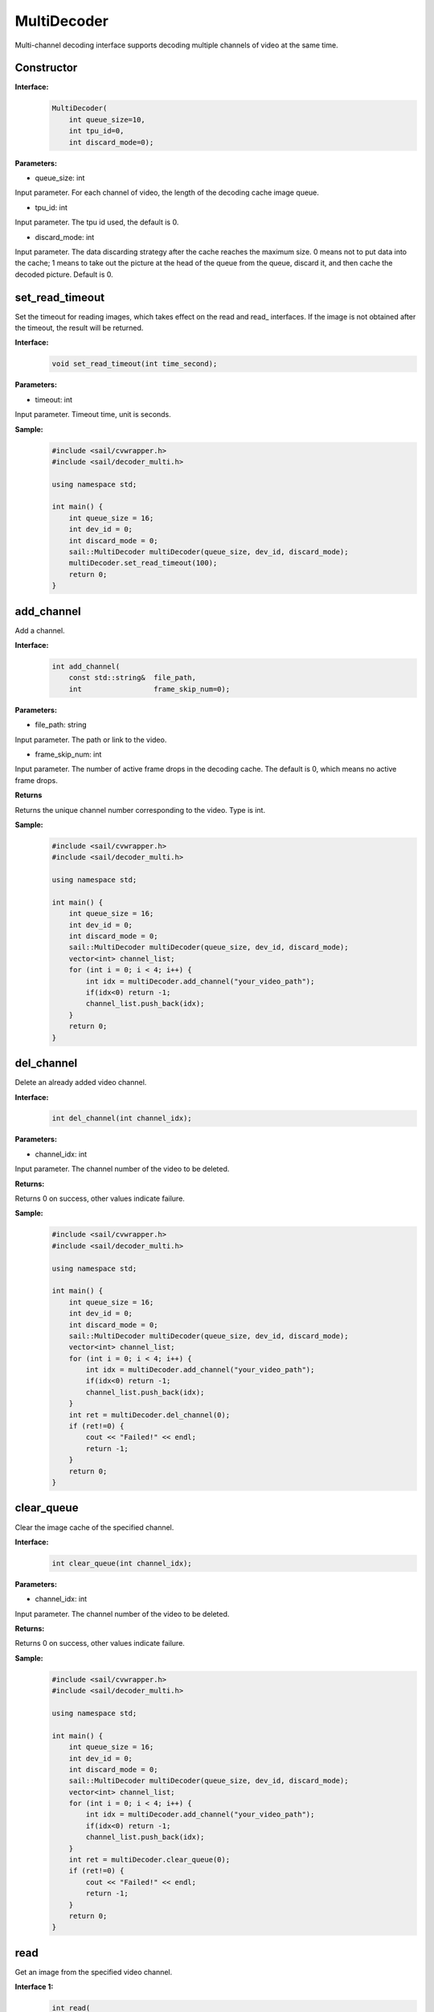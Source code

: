 MultiDecoder
____________________

Multi-channel decoding interface supports decoding multiple channels of video at the same time.

Constructor
>>>>>>>>>>>>>>

**Interface:**
    .. code-block:: c

        MultiDecoder(
            int queue_size=10, 
            int tpu_id=0, 
            int discard_mode=0);

**Parameters:**

* queue_size: int

Input parameter. For each channel of video, the length of the decoding cache image queue.

* tpu_id: int

Input parameter. The tpu id used, the default is 0.

* discard_mode: int

Input parameter. The data discarding strategy after the cache reaches the maximum size. 0 means not to put data into the cache; 1 means to take out the picture at the head of the queue from the queue, discard it, and then cache the decoded picture. Default is 0.


set_read_timeout
>>>>>>>>>>>>>>>>>>>>

Set the timeout for reading images, which takes effect on the read and read\_ interfaces. If the image is not obtained after the timeout, the result will be returned.

**Interface:**
    .. code-block:: c

        void set_read_timeout(int time_second);

**Parameters:**

* timeout: int

Input parameter. Timeout time, unit is seconds.

**Sample:**
    .. code-block:: c

        #include <sail/cvwrapper.h>
        #include <sail/decoder_multi.h>

        using namespace std;  

        int main() {  
            int queue_size = 16;
            int dev_id = 0;
            int discard_mode = 0;
            sail::MultiDecoder multiDecoder(queue_size, dev_id, discard_mode);  
            multiDecoder.set_read_timeout(100);
            return 0;
        }
        
add_channel
>>>>>>>>>>>>>>>>

Add a channel.

**Interface:**
    .. code-block:: c

        int add_channel(
            const std::string&  file_path, 
            int                 frame_skip_num=0);
            
**Parameters:**

* file_path: string

Input parameter. The path or link to the video.

* frame_skip_num: int

Input parameter. The number of active frame drops in the decoding cache. The default is 0, which means no active frame drops.

**Returns**

Returns the unique channel number corresponding to the video. Type is int.

**Sample:**
    .. code-block:: c

        #include <sail/cvwrapper.h>
        #include <sail/decoder_multi.h>

        using namespace std;  

        int main() {  
            int queue_size = 16;
            int dev_id = 0;
            int discard_mode = 0;
            sail::MultiDecoder multiDecoder(queue_size, dev_id, discard_mode); 
            vector<int> channel_list;  
            for (int i = 0; i < 4; i++) {  
                int idx = multiDecoder.add_channel("your_video_path");  
                if(idx<0) return -1;
                channel_list.push_back(idx);   
            }   
            return 0;
        }

del_channel
>>>>>>>>>>>>>>>

Delete an already added video channel.

**Interface:**
    .. code-block:: c

        int del_channel(int channel_idx);

**Parameters:**

* channel_idx: int

Input parameter. The channel number of the video to be deleted.

**Returns:**

Returns 0 on success, other values indicate failure.

**Sample:**
    .. code-block:: c

        #include <sail/cvwrapper.h>
        #include <sail/decoder_multi.h>

        using namespace std;  

        int main() {  
            int queue_size = 16;
            int dev_id = 0;
            int discard_mode = 0;
            sail::MultiDecoder multiDecoder(queue_size, dev_id, discard_mode);  
            vector<int> channel_list;  
            for (int i = 0; i < 4; i++) {  
                int idx = multiDecoder.add_channel("your_video_path");
                if(idx<0) return -1;
                channel_list.push_back(idx);   
            } 
            int ret = multiDecoder.del_channel(0);
            if (ret!=0) {
                cout << "Failed!" << endl;
                return -1;
            }
            return 0;
        }
  
clear_queue
>>>>>>>>>>>>>>>

Clear the image cache of the specified channel.

**Interface:**
    .. code-block:: c

        int clear_queue(int channel_idx);


**Parameters:**

* channel_idx: int

Input parameter. The channel number of the video to be deleted.

**Returns:**

Returns 0 on success, other values indicate failure.
            
**Sample:**
    .. code-block:: c

        #include <sail/cvwrapper.h>
        #include <sail/decoder_multi.h>

        using namespace std;  

        int main() {  
            int queue_size = 16;
            int dev_id = 0;
            int discard_mode = 0;
            sail::MultiDecoder multiDecoder(queue_size, dev_id, discard_mode);  
            vector<int> channel_list;  
            for (int i = 0; i < 4; i++) {  
                int idx = multiDecoder.add_channel("your_video_path");
                if(idx<0) return -1; 
                channel_list.push_back(idx);   
            } 
            int ret = multiDecoder.clear_queue(0);
            if (ret!=0) {
                cout << "Failed!" << endl;
                return -1;
            }
            return 0;
        }          

read
>>>>>>>>

Get an image from the specified video channel.

**Interface 1:**
    .. code-block:: c

        int read(
            int         channel_idx,
            BMImage&    image,
            int         read_mode=0);

**Parameters 1:**

* channel_idx: int

Input parameter. Specified video channel number.

* image: BMImage

Output parameter. Decoded picture.

* read_mode: int

Input parameter. The mode for getting images, 0 means no waiting, read one directly from the cache, and it will return regardless of whether it is read or not. Others indicate waiting until the image is obtained before returning.

**Returns 1:**

Returns 0 on success, other values indicate failure.
  
**Sample:**
    .. code-block:: c

        #include <sail/cvwrapper.h>
        #include <sail/decoder_multi.h>

        using namespace std;  

        int main() {  
            int queue_size = 16;
            int dev_id = 0;
            int discard_mode = 0;
            sail::MultiDecoder multiDecoder(queue_size, dev_id, discard_mode);  
            vector<int> channel_list;  
            for (int i = 0; i < 4; i++) {  
                int idx = multiDecoder.add_channel("your_video_path");  
                if(idx<0) return -1;
                channel_list.push_back(idx);  
            }  
            
            int count = 0;  
            while (true) {  
                count++;  
                for (int idx : channel_list) {  
                    sail::BMImage bmimg;  
                    int ret = multiDecoder.read(idx, bmimg, 1);   
                }  
                if (count == 20) {  
                    break;  
                }  
            }  
            return 0;
        }

**Interface 2:**
    .. code-block:: c

        BMImage read(int channel_idx);

**Parameters 2:**

* channel_idx: int

Input parameter. Specified video channel number.

**返回值说明2:**

Returns the decoded image, type is BMImage.
            
**Sample:**
    .. code-block:: c

        #include <sail/cvwrapper.h>
        #include <sail/decoder_multi.h>
        
        using namespace std;  

        int main() {  
            int queue_size = 16;
            int dev_id = 0;
            int discard_mode = 0;
            sail::MultiDecoder multiDecoder(queue_size, dev_id, discard_mode);  
            vector<int> channel_list;  
            for (int i = 0; i < 4; i++) {  
                int idx = multiDecoder.add_channel("your_video_path");
                if(idx<0) return -1;  
                channel_list.push_back(idx);  
            }  
            
            int count = 0;  
            while (true) {  
                count++;  
                for (int idx : channel_list) {  
                    sail::BMImage bmimg = multiDecoder.read(idx);    
                }  
                if (count == 20) {  
                    break;  
                }  
            }  
            return 0;
        }   

read\_
>>>>>>>>

Get an image from the specified video channel, usually used with BMImageArray.

**Interface 1:**
    .. code-block:: c

        int read_(
            int         channel_idx,
            bm_image&   image,
            int         read_mode=0);

**Parameters 1:**

* channel_idx: int

Input parameter. Specified video channel number.

* image: bm_image

Output parameter. Decoded image.

* read_mode: int

Input parameter. The mode for getting images, 0 means no waiting, read one directly from the cache, and it will return regardless of whether it is read or not. Others indicate waiting until the image is obtained before returning.

**Returns 1:**

Returns 0 on success, other values indicate failure.

**Sample:**
    .. code-block:: c

        #include <sail/cvwrapper.h>
        #include <sail/decoder_multi.h>
        
        using namespace std;  

        int main() {  
            int queue_size = 16;
            int dev_id = 0;
            int discard_mode = 0;
            sail::MultiDecoder multiDecoder(queue_size, dev_id, discard_mode);  
            vector<int> channel_list;  
            vector<vector<cv::Mat>> frame_list;  
            for (int i = 0; i < 4; i++) {  
                int idx = multiDecoder.add_channel("your_video_path");  
                if(idx<0) return -1;
                channel_list.push_back(idx);  
                frame_list.push_back(vector<cv::Mat>());  
            }  
            
            int count = 0;  
            while (true) {  
                count++;  
                for (int idx : channel_list) {  
                    sail::BMImage image;
                    sail::bm_image bmimg = image.data()
                    int ret = multiDecoder.read_(idx,(id,1);   
                }  
                if (count == 20) {  
                    break;  
                }  
            }  
            return 0;
        }        

**Interface 2:**
    .. code-block:: c

        bm_image read_(int channel_idx);

**Parameters 2:**

* channel_idx: int

Input parameter. Specified video channel number.

**Returns 2:**

Returns the decoded image, type bm_image.

**Sample:**
    .. code-block:: c

        #include <sail/cvwrapper.h>
        #include <sail/decoder_multi.h>
        
        using namespace std;  

        int main() {  
            int queue_size = 16;
            int dev_id = 0;
            int discard_mode = 0;
            sail::MultiDecoder multiDecoder(queue_size, dev_id, discard_mode);  
            vector<int> channel_list;   
            for (int i = 0; i < 4; i++) {  
                int idx = multiDecoder.add_channel("your_video_path");  
                if(idx<0) return -1;
                channel_list.push_back(idx); 
            }  
            int count = 0;  
            while (true) {  
                count++;  
                for (int idx : channel_list) {  
                    bm_image bmimg =  multiDecoder.read_(idx);
                } 
                if (count == 20) {  
                    break;  
                }  
            }  
            return 0;
        }   

reconnect
>>>>>>>>>>>>>>

Reconnect video in the corresponding channel.

**Interface:**
    .. code-block:: c
        
        int reconnect(int channel_idx);

**Parameters:**

* channel_idx: int

Input parameter. Enter the channel number of the image.

**Returns**

Returns 0 on success, other values indicate failure.

**Sample:**
    .. code-block:: c

        #include <sail/cvwrapper.h>
        #include <sail/decoder_multi.h>
        using namespace std;  

        int main() {  
            int queue_size = 16;
            int dev_id = 0;
            int discard_mode = 0;
            sail::MultiDecoder multiDecoder(queue_size, dev_id, discard_mode);  
            vector<int> channel_list;  
            for (int i = 0; i < 4; i++) {  
                int idx = multiDecoder.add_channel("your_video_path");  
                if(idx<0) return -1;
                channel_list.push_back(idx);   
            } 
            int ret = multiDecoder.reconnect(0);
            if (ret!=0) {
                cout << "Failed!" << endl;
                return -1;
            }
            return 0;
        }

get_frame_shape
>>>>>>>>>>>>>>>>>>

Get the image shape of the corresponding channel.

**Interface:**
    .. code-block:: c

        std::vector<int> get_frame_shape(int channel_idx);
            
**Parameters:**

Input parameters. Enter the channel number of the image.
        
**Returns:**

Returns a list consisting of 1, number of channels, image height, and image width.

**Sample:**
    .. code-block:: c

        #include <sail/cvwrapper.h>
        #include <sail/decoder_multi.h>

        using namespace std;  

        int main() {  
            int queue_size = 16;
            int dev_id = 0;
            int discard_mode = 0;
            sail::MultiDecoder multiDecoder(queue_size, dev_id, discard_mode);  
            vector<int> channel_list;  
            for (int i = 0; i < 4; i++) {  
                int idx = multiDecoder.add_channel("your_video_path");  
                if(idx<0) return -1;
                channel_list.push_back(idx);   
                vector<int> shape = multiDecoder.get_frame_shape(idx);
            } 
            return 0;
        }

set_local_flag
>>>>>>>>>>>>>>>>>>

Set whether the video is a local video. If not called, the video is represented as a network video stream.

**Interface:**
    .. code-block:: c

        void set_local_flag(bool flag);
 
**Parameters:**

* flag: bool

Standard bit. If it is True, each video channel will be decoded at a fixed rate of 25 frames per second.

**Sample:**
    .. code-block:: c

        #include <sail/cvwrapper.h>
        #include <sail/decoder_multi.h>
        using namespace std;  

        int main() {  
            int queue_size = 16;
            int dev_id = 0;
            int discard_mode = 0;
            sail::MultiDecoder multiDecoder(queue_size, dev_id, discard_mode);  
            multiDecoder.set_local_flag(true);
            return 0;
        }

get_channel_fps
>>>>>>>>>>>>>>>>>>

Get the video fps of the specified channel

**Interface**
    .. code-block:: c

        float get_channel_fps(int channel_idx):
 
**Parameters**

* channel_idx: int

The specified channel index

**Returns**

Returns the video fps of the specified channel

**Sample:**
    .. code-block:: c

        #include <sail/cvwrapper.h>
        #include <sail/decoder_multi.h>

        using namespace std;  

        int main() {  
            int queue_size = 16;
            int dev_id = 0;
            int discard_mode = 0;
            sail::MultiDecoder multiDecoder(queue_size, dev_id, discard_mode);  
            vector<int> channel_list;  
            for (int i = 0; i < 4; i++) {  
                int idx = multiDecoder.add_channel("your_video_path");  
                if(idx<0) return -1;
                channel_list.push_back(idx);   
                float fps = multiDecoder.get_channel_fps(idx);
            } 
            return 0;
        }

get_drop_num
>>>>>>>>>>>>>>>>>>

Obtain the number of dropped frames.

**Interface:**
    .. code-block:: c

        size_t get_drop_num(int channel_idx);
 
**Parameters:**

* channel_idx: int

The channel index of the input image.

**Sample:**
    .. code-block:: c

        #include <sail/cvwrapper.h>
        #include <sail/decoder_multi.h>

        using namespace std;  

        int main() {  
            int queue_size = 16;
            int dev_id = 0;
            int discard_mode = 0;
            sail::MultiDecoder multiDecoder(queue_size, dev_id, discard_mode);  
            vector<int> channel_list;  
            for (int i = 0; i < 4; i++) {  
                int idx = multiDecoder.add_channel("your_video_path");  
                if(idx<0) return -1;
                channel_list.push_back(idx);   
                size_t ret = multiDecoder.get_drop_num(idx);
            } 
            return 0;
        }

reset_drop_num

>>>>>>>>>>>>>>>>>>

Set the number of dropped frames to num.

**Interface:**
    .. code-block:: c

        size_t reset_drop_num(int channel_idx);
 
**Parameters:**

* channel_idx: int

The channel index of the input image.

**Sample:**
    .. code-block:: c

        #include <sail/cvwrapper.h>
        #include <sail/decoder_multi.h>
        using namespace std;  

        int main() {  
            int queue_size = 16;
            int dev_id = 0;
            int discard_mode = 0;
            sail::MultiDecoder multiDecoder(queue_size, dev_id, discard_mode);  
            vector<int> channel_list;  
            for (int i = 0; i < 4; i++) {  
                int idx = multiDecoder.add_channel("your_video_path");
                if(idx<0) return -1;
                channel_list.push_back(idx);   
                multiDecoder.reset_drop_num(idx);
            } 
            return 0;
        }